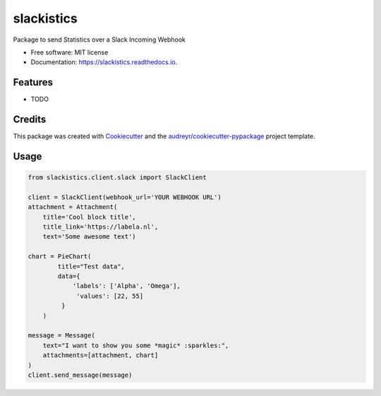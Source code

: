 ===========
slackistics
===========

Package to send Statistics over a Slack Incoming Webhook


* Free software: MIT license
* Documentation: https://slackistics.readthedocs.io.


Features
--------

* TODO

Credits
-------

This package was created with Cookiecutter_ and the `audreyr/cookiecutter-pypackage`_ project template.

.. _Cookiecutter: https://github.com/audreyr/cookiecutter
.. _`audreyr/cookiecutter-pypackage`: https://github.com/audreyr/cookiecutter-pypackage


Usage
-----
.. code-block:: python

    from slackistics.client.slack import SlackClient

    client = SlackClient(webhook_url='YOUR WEBHOOK URL')
    attachment = Attachment(
        title='Cool block title',
        title_link='https://labela.nl',
        text='Some awesome text')

    chart = PieChart(
            title="Test data",
            data={
                'labels': ['Alpha', 'Omega'],
                 'values': [22, 55]
             }
        )

    message = Message(
        text="I want to show you some *magic* :sparkles:",
        attachments=[attachment, chart]
    )
    client.send_message(message)

